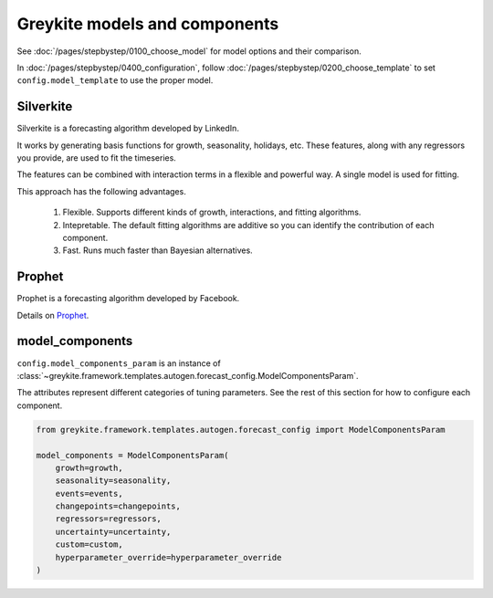 Greykite models and components
==============================
See :doc:`/pages/stepbystep/0100_choose_model` for model options and their comparison.

In :doc:`/pages/stepbystep/0400_configuration`,
follow :doc:`/pages/stepbystep/0200_choose_template`
to set ``config.model_template`` to use the proper model.

Silverkite
----------
Silverkite is a forecasting algorithm developed by LinkedIn.

It works by generating basis functions for growth, seasonality, holidays, etc.
These features, along with any regressors you provide, are used to fit the timeseries.

The features can be combined with interaction terms in a flexible and powerful way. A single model
is used for fitting.

This approach has the following advantages.

  1. Flexible. Supports different kinds of growth, interactions, and fitting algorithms.
  2. Intepretable. The default fitting algorithms are additive so you can identify the contribution
     of each component.
  3. Fast. Runs much faster than Bayesian alternatives.

Prophet
-------
Prophet is a forecasting algorithm developed by Facebook.

Details on `Prophet <https://facebook.github.io/prophet/docs/quick_start.html>`_.

model_components
----------------

``config.model_components_param`` is an instance of
:class:`~greykite.framework.templates.autogen.forecast_config.ModelComponentsParam`.

The attributes represent different categories of tuning parameters.
See the rest of this section for how to configure each component.

.. code-block:: python

    from greykite.framework.templates.autogen.forecast_config import ModelComponentsParam

    model_components = ModelComponentsParam(
        growth=growth,
        seasonality=seasonality,
        events=events,
        changepoints=changepoints,
        regressors=regressors,
        uncertainty=uncertainty,
        custom=custom,
        hyperparameter_override=hyperparameter_override
    )
